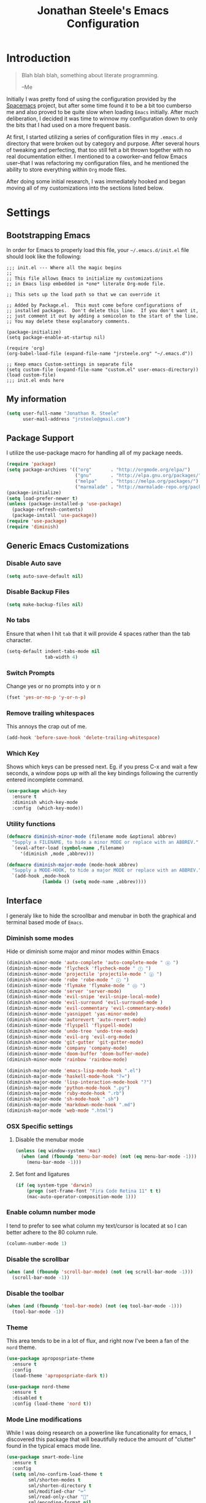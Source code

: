 #+Title: Jonathan Steele's Emacs Configuration
#+OPTIONS: toc:4 h:4
* Introduction
#+BEGIN_QUOTE
Blah blah blah, something about literate programming.

--Me
#+END_QUOTE
Initially I was pretty fond of using the configuration provided by the
[[http://spacemacs.org][Spacemacs]] project, but after some time found
it to be a bit too cumberso
me and
also proved to be quite slow when loading =Emacs= initially. After much
deliberation, I decided it was time to winnow my configuration down to only the
bits that I had used on a more frequent basis.

At first, I started utilizing a series of configuration files in my ~.emacs.d~
directory that were broken out by category and purpose. After several hours of
tweaking and perfecting, that too still felt a bit thrown together with no real
documentation either. I mentioned to a coworker--and fellow Emacs user--that I
was refactoring my configuration files, and he mentioned the ability to store
everything within ~Org~ mode files.

After doing some initial research, I was immediately hooked and began moving all
of my customizations into the sections listed below.
* Settings
** Bootstrapping Emacs
In order for Emacs to properly load this file, your =~/.emacs.d/init.el= file
should look like the following:
#+BEGIN_EXAMPLE
  ;;; init.el --- Where all the magic begins
  ;;
  ;; This file allows Emacs to initialize my customizations
  ;; in Emacs lisp embedded in *one* literate Org-mode file.

  ;; This sets up the load path so that we can override it

  ;; Added by Package.el.  This must come before configurations of
  ;; installed packages.  Don't delete this line.  If you don't want it,
  ;; just comment it out by adding a semicolon to the start of the line.
  ;; You may delete these explanatory comments.

  (package-initialize)
  (setq package-enable-at-startup nil)

  (require 'org)
  (org-babel-load-file (expand-file-name "jrsteele.org" "~/.emacs.d"))

  ;; Keep emacs Custom-settings in separate file
  (setq custom-file (expand-file-name "custom.el" user-emacs-directory))
  (load custom-file)
  ;;; init.el ends here
#+END_EXAMPLE
** My information
#+BEGIN_SRC emacs-lisp
  (setq user-full-name "Jonathan R. Steele"
        user-mail-address "jrsteele@gmail.com")
#+END_SRC
** Package Support
I utilize the use-package macro for handling all of my package needs.
#+BEGIN_SRC emacs-lisp
  (require 'package)
  (setq package-archives '(("org"       . "http://orgmode.org/elpa/")
                           ("gnu"       . "http://elpa.gnu.org/packages/")
                           ("melpa"     . "https://melpa.org/packages/")
                           ("marmalade" . "http://marmalade-repo.org/packages/")))
  (package-initialize)
  (setq load-prefer-newer t)
  (unless (package-installed-p 'use-package)
    (package-refresh-contents)
    (package-install 'use-package))
  (require 'use-package)
  (require 'diminish)
#+END_SRC
** Generic Emacs Customizations
*** Disable Auto save
#+BEGIN_SRC emacs-lisp
  (setq auto-save-default nil)
#+END_SRC
*** Disable Backup Files
#+BEGIN_SRC emacs-lisp
  (setq make-backup-files nil)
#+END_SRC
*** No tabs
Ensure that when I hit =tab= that it will provide 4 spaces rather than the
tab character.
#+BEGIN_SRC emacs-lisp
  (setq-default indent-tabs-mode nil
                tab-width 4)
#+END_SRC
*** Switch Prompts
Change yes or no prompts into y or n
#+BEGIN_SRC emacs-lisp
  (fset 'yes-or-no-p 'y-or-n-p)
#+END_SRC
*** Remove trailing whitespaces
This annoys the crap out of me.
#+BEGIN_SRC emacs-lisp
  (add-hook 'before-save-hook 'delete-trailing-whitespace)
#+END_SRC
*** Which Key
Shows which keys can be pressed next. Eg. if you press C-x and wait a
few seconds, a window pops up with all the key bindings following the
currently entered incomplete command.
#+BEGIN_SRC emacs-lisp
  (use-package which-key
    :ensure t
    :diminish which-key-mode
    :config  (which-key-mode))
#+END_SRC
*** Utility functions
#+BEGIN_SRC emacs-lisp
  (defmacro diminish-minor-mode (filename mode &optional abbrev)
    "Supply a FILENAME, to hide a minor MODE or replace with an ABBREV."
    `(eval-after-load (symbol-name ,filename)
       '(diminish ,mode ,abbrev)))

  (defmacro diminish-major-mode (mode-hook abbrev)
    "Supply a MODE-HOOK, to hide a major MODE or replace with an ABBREV."
    `(add-hook ,mode-hook
               (lambda () (setq mode-name ,abbrev))))
#+END_SRC
** Interface
I generaly like to hide the scroollbar and menubar in both the
graphical and terminal based mode of =Emacs=.
*** Diminish some modes
Hide or diminish some major and minor modes within Emacs
#+BEGIN_SRC emacs-lisp
  (diminish-minor-mode 'auto-complete 'auto-complete-mode " ⓐ ")
  (diminish-minor-mode 'flycheck 'flycheck-mode " ⓕ ")
  (diminish-minor-mode 'projectile 'projectile-mode " ⓟ ")
  (diminish-minor-mode 'robe 'robe-mode " ⓡ ")
  (diminish-minor-mode 'flymake 'flymake-mode " ⓜ ")
  (diminish-minor-mode 'server 'server-mode)
  (diminish-minor-mode 'evil-snipe 'evil-snipe-local-mode)
  (diminish-minor-mode 'evil-surround 'evil-surround-mode )
  (diminish-minor-mode 'evil-commentary 'evil-commentary-mode)
  (diminish-minor-mode 'yasnippet 'yas-minor-mode)
  (diminish-minor-mode 'autorevert 'auto-revert-mode)
  (diminish-minor-mode 'flyspell 'flyspell-mode)
  (diminish-minor-mode 'undo-tree 'undo-tree-mode)
  (diminish-minor-mode 'evil-org 'evil-org-mode)
  (diminish-minor-mode 'git-gutter 'git-gutter-mode)
  (diminish-minor-mode 'company 'company-mode)
  (diminish-minor-mode 'doom-buffer 'doom-buffer-mode)
  (diminish-minor-mode 'rainbow 'rainbow-mode)

  (diminish-major-mode 'emacs-lisp-mode-hook ".el")
  (diminish-major-mode 'haskell-mode-hook "?=")
  (diminish-major-mode 'lisp-interaction-mode-hook "?")
  (diminish-major-mode 'python-mode-hook ".py")
  (diminish-major-mode 'ruby-mode-hook ".rb")
  (diminish-major-mode 'sh-mode-hook ".sh")
  (diminish-major-mode 'markdown-mode-hook ".md")
  (diminish-major-mode 'web-mode ".html")
#+END_SRC
*** OSX Specific settings
**** Disable the menubar mode
#+BEGIN_SRC emacs-lisp
  (unless (eq window-system 'mac)
    (when (and (fboundp 'menu-bar-mode) (not (eq menu-bar-mode -1)))
      (menu-bar-mode -1)))
#+END_SRC
**** Set font and ligatures
#+BEGIN_SRC emacs-lisp
  (if (eq system-type 'darwin)
      (progn (set-frame-font "Fira Code Retina 11" t t)
      (mac-auto-operator-composition-mode 1)))
#+END_SRC
*** Enable column number mode
I tend to prefer to see what column my text/cursor is located at so I can
better adhere to the 80 column rule.
#+BEGIN_SRC emacs-lisp
  (column-number-mode 1)
#+END_SRC
*** Disable the scrollbar
#+BEGIN_SRC emacs-lisp
  (when (and (fboundp 'scroll-bar-mode) (not (eq scroll-bar-mode -1)))
    (scroll-bar-mode -1))
#+END_SRC
*** Disable the toolbar
#+BEGIN_SRC emacs-lisp
  (when (and (fboundp 'tool-bar-mode) (not (eq tool-bar-mode -1)))
    (tool-bar-mode -1))
#+END_SRC
*** Theme
This area tends to be in a lot of flux, and right now I've been a fan
of the =nord= theme.
#+BEGIN_SRC emacs-lisp
  (use-package apropospriate-theme
    :ensure t
    :config
    (load-theme 'apropospriate-dark t))

  (use-package nord-theme
    :ensure t
    :disabled t
    :config (load-theme 'nord t))
#+END_SRC

*** Mode Line modifications
While I was doing research on a powerline like funcationality
for emacs, I discovered this package that will beautifully
reduce the amount of "clutter" found in the typical emacs
mode line.
#+BEGIN_SRC emacs-lisp
  (use-package smart-mode-line
    :ensure t
    :config
    (setq sml/no-confirm-load-theme t
          sml/shorten-modes t
          sml/shorten-directory t
          sml/modified-char "⌨"
          sml/read-only-char ""
          sml/encoding-format nil
          sml/name-width 40
          sml/vc-mode-show-backend t
          sml/numbers-separator "¦"
          sml/theme 'respectful))


  ;; Change Git- to the branch icon
  (setcdr (assq 'vc-mode mode-line-format)
          '((:eval (replace-regexp-in-string "^ Git-" "  " vc-mode))))
#+END_SRC

Rich Minority Mode further diminishes mode lines by utilizing a white
or blacklist to show or hide any minor modes
#+BEGIN_SRC emacs-lisp
  (use-package rich-minority
    :ensure t
    :config
    (setq rm-whitelist '("flycheck"))
    (rich-minority-mode 1))
#+END_SRC

Doom mode line as inspired by others. This produces a really clean,
minimalist mode line when working within the graphical emacs client. I've
setup =smartmodeline= to mimic this appearance somewhat.
#+BEGIN_SRC emacs-lisp
    ;;
    ;; Dependencies
    ;;
   (use-package solaire-mode
     :ensure t)

    (use-package doom-themes
      :ensure t
      :config
          ;;; OPTIONAL
      ;; brighter source buffers
      (add-hook 'find-file-hook 'solaire-mode)
      ;; brighter minibuffer when active
      (add-hook 'minibuffer-setup-hook 'solaire-mode)
      (when window-system (global-hl-line-mode)))

    (use-package powerline
      :ensure t
      :init
      (require 'powerline))

    (use-package anaphora
      :ensure t
      :init
      (require 'anaphora))

    (use-package all-the-icons
      :ensure t
      :init
      (require 'all-the-icons))

    (use-package eldoc-eval
    :ensure t
    :config
    (setq eldoc-in-minibuffer-show-fn 'doom-eldoc-show-in-mode-line)
    (eldoc-in-minibuffer-mode +1))

    ;; all-the-icons doesn't work in the terminal, so we "disable" it.
    (unless window-system
    (defun all-the-icons-octicon (&rest _) "" "")
    (defun all-the-icons-faicon (&rest _) "" "")
    (defun all-the-icons-fileicon (&rest _) "" "")
    (defun all-the-icons-wicon (&rest _) "" "")
    (defun all-the-icons-alltheicon (&rest _) "" ""))

    ;;
    ;; Variables
    ;;

    (defvar doom-modeline-height 29
    "How tall the mode-line should be (only respected in GUI emacs).")

    (defvar doom-modeline-bar-width 3
    "How wide the mode-line bar should be (only respected in GUI emacs).")

    ;;
    ;; Custom faces
    ;;

    (defface doom-modeline-buffer-path '((t (:inherit mode-line :bold t)))
    "Face used for the dirname part of the buffer path.")

    (defface doom-modeline-buffer-project
    '((t (:inherit doom-modeline-buffer-path :bold nil)))
    "Face used for the filename part of the mode-line buffer path.")

    (defface doom-modeline-buffer-modified '((t (:bold nil)))
    "Face used for the 'unsaved' symbol in the mode-line.")

    (defface doom-modeline-major-mode '((t (:inherit mode-line :bold t)))
    "Face used for the major-mode segment in the mode-line.")

    (defface doom-modeline-highlight '((t (:inherit mode-line)))
    "Face for bright segments of the mode-line.")

    (defface doom-modeline-panel '((t (:inherit mode-line :foreground "wheat3" :background "#191935")))
    "Face for 'X out of Y' segments, such as `*anzu', `*evil-substitute' and
    `iedit'")

    ;;(defface doom-modeline-info '((t (:foreground "#B1CF99")))
    (defface doom-modeline-info '((t (:inherit success)))
    "Face for info-level messages in the modeline. Used by `*vc'.")

    (defface doom-modeline-warning `((t (:inherit warning)))
    "Face for warnings in the modeline. Used by `*flycheck'")

    (defface doom-modeline-urgent `((t (:inherit error)))
    "Face for errors in the modeline. Used by `*flycheck'")
    ;; Bar
    (defface doom-modeline-bar '((t (:inherit doom-modeline-panel )))
    "The face used for the left-most bar on the mode-line of an active window.")

    (defface doom-modeline-eldoc-bar '((t (:inherit shadow :foreground nil)))
    "The face used for the left-most bar on the mode-line when eldoc-eval is
    active.")

    (defface doom-modeline-inactive-bar '((t (:inherit mode-line-inactive)))
    "The face used for the left-most bar on the mode-line of an inactive window.")


    (defface doom-modeline-alternate '((t (:inherit mode-line))) ;;
    "Secondary color for the modeline.")

    (defface doom-modeline-count '((t (:inherit mode-line)))
    "Face for 'X out of Y' segments, such as `*anzu', `*evil-substitute' and
    `iedit'")

    ;; Git/VCS segment faces
    (defface mode-line-vcs-info '((t (:inherit warning)))
    "")
    (defface mode-line-vcs-warning '((t (:inherit warning)))
    "")

    ;;
    ;; Functions
    ;;

    ;; Where (py|rb)env version strings will be stored
    (defvar-local doom-ml--env-version nil)
    (defvar-local doom-ml--env-command nil)

    (add-hook 'focus-in-hook 'doom-ml|env-update)
    (add-hook 'find-file-hook 'doom-ml|env-update)

    (defvar doom-ediff-enabled nil)
    (add-hook 'ediff-startup-hook (setq doom-ediff-enabled t))
    (add-hook 'ediff-quit-hook    (setq doom-ediff-enabled nil))


    ;;;###autoload
    (defun doom/project-root (&optional strict-p)
        "Get the path to the root of your project."
        (let (projectile-require-project-root strict-p)
            (projectile-project-root)))

    ;;;###autoload
        (defun doom/project-has-files (files &optional root)
        "Return non-nil if FILES exist in the project root."
        (let ((root (or root (doom/project-root)))
                (files (if (listp files) files (list files)))
                (found-p (if files t)))
            (while (and found-p files)
            (let ((file (expand-file-name (pop files) root)))
                (setq found-p (if (string-suffix-p "/" file)
                                (file-directory-p file)
                                (file-exists-p file)))))
            found-p))

    ;;;###autoload
    (defun doom/project-p (&optional strict-p)
        "Whether or not this buffer is currently in a project or not."
        (let ((projectile-require-project-root strict-p))
        (projectile-project-p)))

    ;;;###autoload
    (defalias 'doom/project-name 'projectile-project-name)

    (defun doom-ml-flycheck-count (state)
        "Return flycheck information for the given error type STATE."
        (when (flycheck-has-current-errors-p state)
        (if (eq 'running flycheck-last-status-change)
            "?"
            (cdr-safe (assq state (flycheck-count-errors flycheck-current-errors))))))

    (defun doom-ml|env-update ()
        "Update (py|rb)env version string in `doom-ml--env-version', generated with
    `doom-ml--env-command'."
        (when doom-ml--env-command
        (let* ((default-directory (doom/project-root))
                (s (shell-command-to-string doom-ml--env-command)))
            (setq doom-ml--env-version (if (string-match "[ \t\n\r]+\\'" s)
                                            (replace-match "" t t s)
                                        s)))))

    (defmacro def-version-cmd! (mode command)
        "Define a COMMAND for MODE that will set `doom-ml--env-command' when that mode
    is activated, which should return the version number of the current environment.
    It is used by `doom-ml|env-update' to display a version number in the modeline.
    For instance:
        (def-version-cmd! ruby-mode \"ruby --version | cut -d' ' -f2\")
    This will display the ruby version in the modeline in ruby-mode buffers. It is
    cached the first time."
        `(add-hook ',mode (lambda () (setq doom-ml--env-command ,command))))

    (defun doom-make-xpm (color height width)
        "Create an XPM bitmap."
        (when window-system
        (propertize
            " " 'display
            (let ((data nil)
                (i 0))
            (setq data (make-list height (make-list width 1)))
            (pl/make-xpm "percent" color color (reverse data))))))

    ;; (defun doom-buffer-path ()
    ;;     "Displays the buffer's full path relative to the project root (includes the
    ;; project root). Excludes the file basename. See `doom-buffer-name' for that."
    ;;     (if buffer-file-name
    ;;     (let* ((default-directory (f-dirname buffer-file-name))
    ;;             (buffer-path (f-relative buffer-file-name (doom/project-root)))
    ;;             (max-length (truncate (* (window-body-width) 0.4))))
    ;;         (when (and buffer-path (not (equal buffer-path ".")))
    ;;         (if (> (length buffer-path) max-length)
    ;;             (let ((path (reverse (split-string buffer-path "/" t)))
    ;;                     (output ""))
    ;;                 (when (and path (equal "" (car path)))
    ;;                 (setq path (cdr path)))
    ;;                 (while (and path (<= (length output) (- max-length 4)))
    ;;                 (setq output (concat (car path) "/" output))
    ;;                 (setq path (cdr path)))
    ;;                 (when path
    ;;                 (setq output (concat "../" output)))
    ;;                 (when (string-suffix-p "/" output)
    ;;                 (setq output (substring output 0 -1)))
    ;;                 output)
    ;;             buffer-path)))
    ;;     "%b"))

    (defun doom-buffer-path () (buffer-name))

    (defsubst active () (eq (selected-window) powerline-selected-window))

    ;; Memoize for optimization
    (pl/memoize 'doom-make-xpm)
    (pl/memoize 'face-background)
    (pl/memoize 'all-the-icons-octicon)

    ;; So the mode-line can keep track of "the current window"
    (defvar doom-ml-selected-window nil)
    (defun doom|set-selected-window (&rest _)
    (let ((window (frame-selected-window)))
        (when (and (windowp window)
        (not (minibuffer-window-active-p window)))
                (setq doom-ml-selected-window window))))
    (add-hook 'window-configuration-change-hook #'doom|set-selected-window)
    (add-hook 'focus-in-hook #'doom|set-selected-window)
    (advice-add 'select-window :after 'doom|set-selected-window)
    (advice-add 'select-frame  :after 'doom|set-selected-window)

    ;;
    ;; Mode-line segments
    ;;

    (defun *buffer-project ()
    "Displays `default-directory', for special buffers like the scratch buffer."
    (let ((face (if (active) 'doom-modeline-buffer-project)))
        (concat (all-the-icons-octicon
                "file-directory"
                :face face
                :v-adjust -0.05
                :height 1.25)
                (propertize (concat " " (abbreviate-file-name (doom/project-root)))
                            'face face))))

    (defun *buffer-info ()
    "Combined information about the current buffer, including the current working
    directory, the file name, and its state (modified, read-only or non-existent)."
    (let ((all-the-icons-scale-factor 1.2)
        (modified-p (buffer-modified-p))
        faces)
    (if (active)   (push 'doom-modeline-buffer-path faces))
    (if modified-p (push 'doom-modeline-buffer-modified faces))
    (concat (if buffer-read-only
                (concat (all-the-icons-octicon
                            "lock"
                            :face 'doom-modeline-warning
                            :v-adjust -0.05)
                        " ")
                (when modified-p
                (concat
                    (all-the-icons-faicon "floppy-o"
                                        :face 'doom-modeline-warning
                                        :v-adjust -0.1)
                    " ")))
            (when (and buffer-file-name (not (file-exists-p buffer-file-name)))
                (concat (all-the-icons-octicon
                        "circle-slash"
                        :face 'doom-modeline-urgent
                        :v-adjust -0.05)
                        " "))
            (propertize (doom-buffer-path)
                        'face (if faces `(:inherit ,faces))))))

    (defun *buffer-encoding ()
      "The encoding and eol style of the buffer."
      (concat (let ((eol-type (coding-system-eol-type buffer-file-coding-system)))
                (cond ((eq eol-type 0) "LF  ")
                      ((eq eol-type 1) "CRLF  ")
                      ((eq eol-type 2) "CR  ")))
           (let* ((sys (coding-system-plist buffer-file-coding-system))
                   (sys-name (plist-get sys :name))
                   (sys-cat (plist-get sys :category)))
              (cond ((memq sys-cat '(coding-category-undecided coding-category-utf-8))
                     "UTF-8")
                    (t (upcase (symbol-name sys-name)))))
              "  "))

    (defun *buffer-encoding-abbrev ()
    "The line ending convention used in the buffer (if it isn't unix) and its
    character encoding (if it isn't UTF-8)."
    (let ((sys (symbol-name buffer-file-coding-system)))
        (concat (cond ((string-suffix-p "-mac" sys)
    "MAC ")
                    ((string-suffix-p "-dos" sys)
    "DOS ")
                    (t ""))
                (if (string-match-p "u\\(tf-8\\|ndecided\\)" sys)
    ""
                (concat (s-chop-suffixes '("-unix" "-dos" "-mac") sys) " ")))))

    (defun *major-mode ()
      "The major mode, including process, environment and text-scale info."
      (propertize
       (concat (format-mode-line mode-name)
               (if (stringp mode-line-process) mode-line-process)
               (if doom-ml--env-version (concat " " doom-ml--env-version))
               (and (featurep 'face-remap)
                    (/= text-scale-mode-amount 0)
                    (format " (%+d)" text-scale-mode-amount)))
       'face (if (active) 'doom-modeline-major-mode)))

    (defun *vc ()
      "Displays the current branch, colored based on its state."
      (when vc-mode (and vc-mode buffer-file-name)
        (let ((backend (vc-backend buffer-file-name))
              (state   (vc-state buffer-file-name))
              (face    'mode-line-active)
              (active  (active))
              (all-the-icons-scale-factor 1.0)
              (all-the-icons-default-adjust -0.1))
          (concat (propertize " " 'face 'variable-pitch)
                  (cond ((memq state '(edited added))
                         (if active (setq face 'doom-modeline-info))
                         (all-the-icons-octicon
                          "git-branch"
                          :face face
                          :height 1.2
                          :v-adjust -0.05))
                        ((eq state 'needs-merge)
                         (if active (setq face 'doom-modeline-info))
                         (all-the-icons-octicon "git-merge" :face face))
                        ((eq state 'needs-update)
                         (if active (setq face 'doom-modeline-warning))
                         (all-the-icons-octicon "arrow-down" :face face))
                        ((memq state '(removed conflict unregistered))
                         (if active (setq face 'doom-modeline-urgent))
                         (all-the-icons-octicon "alert" :face face))
                        (t
                         (if active (setq face 'mode-line))
                         (all-the-icons-octicon
                          "git-branch"
                          :face face
                          :height 1.2
                          :v-adjust -0.05)))
                  " "
                  (propertize (substring vc-mode (+ (if (eq backend 'Hg) 2 3) 2))
                              'face (if active face))
                  "  "
                  (propertize " " 'face 'variable-pitch)))))

    (defvar-local doom--flycheck-err-cache nil "")
    (defvar-local doom--flycheck-cache nil "")

    (defun *flycheck ()
      "Persistent and cached flycheck indicators in the mode-line."
      (when (and (featurep 'flycheck) flycheck-mode)
        (if (or flycheck-current-errors
                (eq 'running flycheck-last-status-change))
            (or (and (or (eq doom--flycheck-err-cache doom--flycheck-cache)
                         (memq flycheck-last-status-change '(running not-checked)))
                     (if (eq flycheck-last-status-change 'running)
                         (concat " "
                                 (all-the-icons-octicon
                                  "ellipsis"
                                  :face 'font-lock-doc-face
                                  :height 1.1
                                  :v-adjust 0)
                                 " ")
                       doom--flycheck-cache))
                (and (setq doom--flycheck-err-cache flycheck-current-errors)
                     (setq doom--flycheck-cache
                           (let ((fw (doom-ml-flycheck-count 'warning))
                                 (fe (doom-ml-flycheck-count 'error)))
                             (concat (if (or fe fw) "  ")
                                     (if fe (concat
                                             (all-the-icons-octicon "circle-slash" :face 'doom-modeline-urgent :height 1.0 :v-adjust 0)
                                             (propertize " " 'face 'variable-pitch)
                                             (propertize (format "%d" fe) 'face 'doom-modeline-urgent)
                                             " "
                                             ))
                                     (if fw (concat
                                             (all-the-icons-octicon "alert" :face 'doom-modeline-warning :height 0.9 :v-adjust 0)
                                             (propertize " " 'face 'variable-pitch)
                                             (propertize (format "%d" fw) 'face 'doom-modeline-warning)
                                             " "
                                             ))
                                     (if (or fe fw)
                                         "  "
                                       (when (active)
                                         (all-the-icons-octicon "check" :height 1.2 :v-adjust -0.06))))))))
          (concat
           "  "
           (all-the-icons-octicon "check"
                                  :face (if (active) 'doom-modeline-info)
                                  :height 1.2
                                  :v-adjust -0.06)
           " "))))

    (defun *selection-info ()
      "Information about the current selection, such as how many characters and
    lines are selected, or the NxM dimensions of a block selection."
      (when (and (active) (evil-visual-state-p))
        (concat
         " "
         (propertize
          (let ((reg-beg (region-beginning))
                (reg-end (region-end))
                (evil (eq 'visual evil-state)))
            (let ((lines (count-lines reg-beg (min (1+ reg-end) (point-max))))
                  (chars (- (1+ reg-end) reg-beg))
                  (cols (1+ (abs (- (evil-column reg-end)
                                    (evil-column reg-beg))))))
              (cond
               ;; rectangle selection
               ((or (bound-and-true-p rectangle-mark-mode)
                    (and evil (eq 'block evil-visual-selection)))
                (format " %dx%dB " lines (if evil cols (1- cols))))
               ;; line selection
               ((or (> lines 1) (eq 'line evil-visual-selection))
                (if (and (eq evil-state 'visual) (eq evil-this-type 'line))
                    (format " %dL " lines)
                  (format " %dC %dL " chars lines)))
               (t (format " %dC " (if evil chars (1- chars)))))))
          'face 'doom-modeline-highlight))))

    (defun *macro-recording ()
      "Display current macro being recorded."
      (when (and (active) defining-kbd-macro)
        (let ((sep (propertize " " 'face 'doom-modeline-panel)))
          (concat sep
                  (propertize (char-to-string evil-this-macro)
                              'face 'doom-modeline-panel)
                  sep
                  (all-the-icons-octicon "triangle-right"
                                         :face 'doom-modeline-panel
                                         :v-adjust -0.05)
                  sep))))

    (use-package evil-anzu :ensure t)

    (defun *anzu ()
      "Show the match index and total number thereof. Requires `evil-anzu'."
      (when (and (featurep 'evil-anzu) (evil-ex-hl-active-p 'evil-ex-search))
        (propertize
         (format " %s/%d%s "
                 anzu--current-position anzu--total-matched
                 (if anzu--overflow-p "+" ""))
         'face (if (active) 'doom-modeline-panel))))

    (defun *buffer-position ()
    "A more vim-like buffer position."
    (let ((start (window-start))
            (end (window-end))
            (pend (point-max)))
        (propertize
        (concat
    " %l:%c :"
        (if (and (= start 1)
                    (= end pend))
    "All"
            (cond ((= start 1) "Top")
                ((= end pend) "Bot")
                (t (format "%d%%%%" (/ end 0.01 pend))))))
    'face (if active 'doom-modeline-alternate 'mode-line-inactive))))

    (defun *evil-substitute ()
      "Show number of :s matches in real time."
      (when (and (evil-ex-p) (evil-ex-hl-active-p 'evil-ex-substitute))
        (propertize
         (let ((range (if evil-ex-range
                          (cons (car evil-ex-range) (cadr evil-ex-range))
                        (cons (line-beginning-position) (line-end-position))))
               (pattern (car-safe (evil-delimited-arguments evil-ex-argument 2))))
           (if pattern
               (format " %s matches "
                       (count-matches pattern (car range) (cdr range))
                       evil-ex-argument)
             " ... "))
         'face (if (active) 'doom-modeline-panel))))

    (defun *iedit ()
      "Show the number of iedit regions matches + what match you're on."
      (when (and (boundp 'iedit-mode) iedit-mode)
        (propertize
         (let ((this-oc (let (message-log-max) (iedit-find-current-occurrence-overlay)))
               (length (or (ignore-errors (length iedit-occurrences-overlays)) 0)))
           (format
            " %s/%s "
            (save-excursion
              (unless this-oc
                (iedit-prev-occurrence)
                (setq this-oc (iedit-find-current-occurrence-overlay)))
              (if this-oc
                  ;; NOTE: Not terribly reliable
                  (- length (-elem-index this-oc iedit-occurrences-overlays))
                "-"))
            length))
         'face (if (active) 'doom-modeline-panel))))

    (defun *media-info ()
      (cond ((eq major-mode 'image-mode)
             (let ((size (image-size (image-get-display-property) :pixels)))
               (format "  %dx%d  " (car size) (cdr size))))))

    ;;;;;;;;;;;;;;;;;;;;;;;;;;;;;;;;;;;;;;;;

    (defun doom-modeline (&optional id)
      `(:eval
        (let* ((meta (concat (*macro-recording)
                             (*evil-substitute)
                             (*iedit)))
               (lhs (list (doom-make-xpm (face-background (if (active)
                                                              'doom-modeline-bar
                                                            'doom-modeline-inactive-bar))
                                         doom-modeline-height
                                         doom-modeline-bar-width)
                          ,(unless (eq id 'scratch)
                             '(if (and (= (length meta) 0)
                                       (not doom-ediff-enabled))
                                  " %I "
                                meta))
                          " "
     ,(cond ((eq id 'scratch)
                                  '(*buffer-project))
                                 ((eq id 'media)
                                  '(*media-info))
                                 (t
                                  '(list (*buffer-info)
                                         "  %l:%c %p  "
                                         (*selection-info)
                                         )))))
               (rhs ,(if id
                         '(list (*major-mode))
                       '(list (*buffer-encoding)
                              (*vc)
                              (*major-mode)
                              (*flycheck)
                              )))
               (mid (propertize
                     " " 'display `((space :align-to (- (+ right right-fringe right-margin)
                                                        ,(+ 1 (string-width (format-mode-line rhs)))))))))
          (list lhs mid rhs))))

  (if (display-graphic-p)
      (setq-default mode-line-format (doom-modeline)) (sml/setup))


    ;;
    ;; Eldoc-in-mode-line support (for `eval-expression')
    ;;

    (defvar doom-eldoc-modeline-bar
        (pl/percent-xpm doom-modeline-height 100 0 100 0 3
                        (face-background 'doom-modeline-eldoc-bar)
                        nil))

    (defun doom-eldoc-mode-line ()
        `(:eval
        (let ((active (eq (selected-window) doom-ml-selected-window)))
            (list (list (propertize " " 'display doom-eldoc-modeline-bar)
                        (and (bound-and-true-p str) str))
                (propertize " " 'display `((space :align-to (1- (+ right right-fringe right-margin)))))))))

    (defun doom-eldoc-show-in-mode-line (input)
        "Display string STR in the mode-line next to minibuffer."
        (with-current-buffer (eldoc-current-buffer)
        (let* ((max              (window-width (selected-window)))
                (str              (and (stringp input) (concat " " input)))
                (len              (length str))
                (tmp-str          str)
                (mode-line-format (or (and str (doom-eldoc-mode-line))
                                        mode-line-format))
                roll mode-line-in-non-selected-windows)
            (catch 'break
            (if (and (> len max) eldoc-mode-line-rolling-flag)
                (progn
                    (while (setq roll (sit-for 0.3))
                    (setq tmp-str (substring tmp-str 2)
                            mode-line-format (concat tmp-str " [<]" str))
                    (force-mode-line-update)
                    (when (< (length tmp-str) 2) (setq tmp-str str)))
                    (unless roll
                    (when eldoc-mode-line-stop-rolling-on-input
                        (setq eldoc-mode-line-rolling-flag nil))
                    (throw 'break nil)))
                (force-mode-line-update)
                (sit-for eldoc-show-in-mode-line-delay))))
        (force-mode-line-update)))
#+END_SRC

*** Golden Ratio Windows
Automatically resize windows using the golden ratio when activating a
pane.
#+BEGIN_SRC emacs-lisp
  (use-package golden-ratio
    :ensure t
    :diminish golden-ratio-mode
    :disabled t
    :init
    (golden-ratio-mode 1)
    :config
    (setq golden-ratio-extra-commands
          (append golden-ratio-extra-commands
                  '(winum-select-window-0
                    winum-select-window-1
                    winum-select-window-2
                    winum-select-window-3
                    winum-select-window-4
                    winum-select-window-5
                    winum-select-window-6
                    winum-select-window-7
                    winum-select-window-8
                    winum-select-window-9))))
#+END_SRC
*** Auto Dim other buffers
Dim non-active buffers to improve focus.
#+BEGIN_SRC emacs-lisp
  (use-package auto-dim-other-buffers
    :ensure t
    :diminish Dim
    :disabled t
    :init
    (progn
      (add-hook 'after-init-hook (lambda ()
                                   (when (fboundp 'auto-dim-other-buffers-mode)
                                     (auto-dim-other-buffers-mode t))))))
#+END_SRC

*** Update the titlebar
Emacs@hostname is not very useful information for the title bar, so I
have it display the current buffer file path instead.
#+BEGIN_SRC emacs-lisp
  (setq frame-title-format
        '("" invocation-name ": "(:eval (if (buffer-file-name)
                                        (abbreviate-file-name (buffer-file-name))
                                      "%b"))))
#+END_SRC
** Navigation
*** Window Numbering
I like to use the window-numbering package to easily bounce between windows
by using =M-<number>=
#+BEGIN_SRC emacs-lisp
  (use-package winum
    :ensure t
    :init
    (setq winum-keymap
          (let ((map (make-sparse-keymap)))
            (bind-key (kbd "M-0") #'winum-select-window-0-or-10 map)
            (bind-key (kbd "M-1") #'winum-select-window-1 map)
            (bind-key (kbd "M-2") #'winum-select-window-2 map)
            (bind-key (kbd "M-3") #'winum-select-window-3 map)
            (bind-key (kbd "M-4") #'winum-select-window-4 map)
            (bind-key (kbd "M-5") #'winum-select-window-5 map)
            (bind-key (kbd "M-6") #'winum-select-window-6 map)
            (bind-key (kbd "M-7") #'winum-select-window-7 map)
            (bind-key (kbd "M-8") #'winum-select-window-8 map)
            (bind-key (kbd "M-9") #'winum-select-window-9 map)
            map)
          winum-auto-setup-mode-line nil)
    :config
    (winum-mode))
#+END_SRC
*** Better searching
I'm using swiper and ivy to serch buffers
#+BEGIN_SRC emacs-lisp
  (use-package swiper
    :ensure t
    :diminish ivy-mode
    :init
    (setq ivy-display-style 'fancy
          ivy-height 4
          ivy-use-virtual-buffers t)
    (ivy-mode 1)
    :bind (("C-s" . swiper)
           ("C-r" . swiper)
           ("C-c C-r" . ivy-resume)))
#+END_SRC
*** Project Browsing
#+BEGIN_SRC emacs-lisp
  (use-package projectile
    :ensure t
    :config
    (projectile-global-mode)
    (setq projectile-mode-line
          '(:eval (format " [%s]" (projectile-project-name))))
    (setq projectile-remember-window-configs t)
    (setq projectile-completion-system 'ivy)
    (setq projectile-switch-project-action 'projectile-dired))
#+END_SRC
*** Better M-x
Use counsel to provide better M-x functionality
#+BEGIN_SRC emacs-lisp
  (use-package counsel
    :ensure t
    :init
    (global-unset-key (kbd "C-z"))
    :bind
    ("M-x" . counsel-M-x)
    ("C-z f" . counsel-describe-function)
    ("C-z v" . counsel-describe-variable)
    ("C-c k" . counsel-ag))
#+END_SRC
*** NeoTree
This package mimics =Vim='s =NERDTree= plugin that provides a file
browser.
#+BEGIN_SRC emacs-lisp
  (use-package neotree
    :ensure t
    :config
    (setq neo-theme (if (display-graphic-p) 'icons 'arrow)))
#+END_SRC
** Text settings
*** Spellchecking
I'd like to think of myself as a person who spells things relatively well, but
this will provide me with some extra insurance
#+BEGIN_SRC emacs-lisp
  (use-package flyspell
    :diminish flyspell
    :ensure t
    :bind (("C-`" . ispell-word)
           ("C-~" . ispell-buffer))
    :init
    (dolist (hook '(text-mode-hook org-mode-hook))
      (add-hook hook (lambda () (flyspell-mode 1)))))
#+END_SRC
*** 80 Column Word-wrapping
#+BEGIN_SRC emacs-lisp
  (setq fill-column 80)
  (dolist (hook '(text-mode-hook org-mode-hook))
    (add-hook hook (lambda () (auto-fill-mode 1))))
#+END_SRC
*** Org mode
**** Org babel source blocks
Enable syntax highlighting within the source blocks and keep the editing pop-up
 window within the same window. Also, strip leading and trailing empty lines if
any.
#+BEGIN_SRC emacs-lisp
  (setq org-src-fontify-natively                       t
        org-src-window-setup                           'current-window
        org-src-strip-leading-and-trailing-blank-lines t
        org-src-tab-acts-natively                      t)
#+END_SRC
**** Org cleanup
I like to utilize the appropriate indentation and hide the leading
stars when browsing around in Org mode. I also like using a special
character to denote note expansion.
#+BEGIN_SRC emacs-lisp
  (setq org-startup-indented t
        org-odd-level-only nil
        org-ellipsis " ▼" )
#+END_SRC
*** LaTeX Mode
Enable the ever so powerful AUCTeX package for some added features
when in latex mode
#+BEGIN_SRC emacs-lisp
  (use-package auctex
    :ensure t
    :mode ("\\.tex\\'" . latex-mode)
    :commands (latex-mode LaTeX-mode plain-tex-mode)
    :init
    (progn
      (add-hook 'LaTeX-mode-hook #'LaTeX-preview-setup)
      (add-hook 'LaTeX-mode-hook #'flyspell-mode)
      (setq TeX-auto-save t
        TeX-parse-self t
        TeX-save-query nil
        TeX-PDF-mode t
        latex-run-command "pdflatex")
      (setq-default TeX-master nil)))
#+END_SRC
Also enable preview mode for in-line previews
#+BEGIN_SRC emacs-lisp
  (use-package preview
    :commands LaTeX-preview-setup
    :init
    (progn
      (setq-default preview-scale 1.4
                    preview-scale-function '(lambda ()
                                              (* (/ 10.0 (preview-document-pt))
                                                 preview-scale)))))
#+END_SRC
** Development Related Settings
*** Git Integration
**** Integrate magit
I typicaly utilize the default bindings with magit.
#+BEGIN_SRC emacs-lisp
  (use-package magit
    :ensure t
    :bind
    (("C-c m s" . magit-status)
     ("C-c m b" . magit-blame))
    :config
    (setq magit-completing-read-function 'ivy-completing-read))
#+END_SRC
**** Git Gutter
Display new additions, modifications, or deletions within the gutter.
I prefer to see these changes on the right hand side of the screen.
#+BEGIN_SRC emacs-lisp
  (use-package git-gutter-fringe
    :ensure t
    :diminish git-gutter-mode
    :config
    (use-package git-gutter
      :ensure t)
    (setq git-gutter-fr:side 'right-fringe)
    (global-git-gutter-mode +1))
#+END_SRC
*** Auto completion
Utilize Company mode for autocompletion
#+BEGIN_SRC emacs-lisp
  (use-package company
    :ensure t
    :diminish company-mode
    :init
    (add-hook 'after-init-hook 'global-company-mode)
    :bind
    ("M-/" . company-complete-common)
    :config
    (setq company-dabbrev-downcase nil))
#+END_SRC
*** Syntax / Error Checking
Install and use flyckeck for determining code issues
#+BEGIN_SRC emacs-lisp
  (use-package flycheck
    :ensure t
    :diminish flycheck
    :config
    (setq flycheck-check-syntax-automatically '(mode-enabled save idle-change))
    (add-hook 'sh-mode-hook 'flycheck-mode))
#+END_SRC
*** Smartparens
This package makes dealing with parentheses, braces, and
brackest much easisr. For now I use the default settings
and enable it globally
#+BEGIN_SRC emacs-lisp
  (use-package smartparens
    :ensure t
    :config
    (smartparens-global-mode 1))

#+END_SRC
*** Rainbow Parentheses
This helpful little package will highlight matching parentheses so it makes
determining if the parentheses do infact match.
#+BEGIN_SRC emacs-lisp
  (use-package rainbow-delimiters
    :ensure t
    :init
    (dolist (hook '(python-mode-hook emacs-lisp-mode-hook))
      (add-hook hook #'rainbow-delimiters-mode)))
#+END_SRC
*** Python Development
**** Anaconda Mode
Add additional code navigation support for python-mode via anaconda-mode.
This provides better eldoc, jump to definitions.
#+BEGIN_SRC emacs-lisp
    (use-package anaconda-mode
      :ensure t
      :diminish anaconda-mode
      :config
      (add-hook 'python-mode-hook 'anaconda-mode)
      (add-hook 'python-mode-hook 'anaconda-eldoc-mode))
#+END_SRC
***** Anaconda Company Mode
Use Anaconda's company mode backend for code completion.
#+BEGIN_SRC emacs-lisp
  (use-package company-anaconda
    :ensure t
    :config
    (eval-after-load "company"
      '(add-to-list 'company-backends 'company-anaconda))
    (add-hook 'python-mode-hook 'anaconda-mode))
#+END_SRC
**** Python Mode
I prefer to utilize the default python mode package that comes with emacs, but
I like using ipython rather than the standard python interpreter
#+BEGIN_SRC emacs-lisp
  (use-package python
    :ensure t
    :diminish python-mode
    :config
    (defun my/python-mode-hook ()
      (setq flycheck-flake8-maximum-complexity 10))
     (setq python-shell-interpreter "ipython"
            python-shell-interpreter-args "--simple-prompt -i")
      (add-hook 'python-mode-hook 'flycheck-mode)
      (add-hook 'python-mode-hook 'my/python-mode-hook)
    :mode ("\\.py\\'" . python-mode)
    :interpreter ("ipython" . python-mode))
#+END_SRC

**** Custom pytest method
For any new project, I've been using =py.test= to load and execute
tests. This will create a =comint= buffer which will execute =py.test=
and if need be, step through code in the buffer.
#+BEGIN_SRC emacs-lisp
  (defun pytest ()
    "Run pytest"
    (interactive)
    (let ((python-shell-interpreter-args (concat (executable-find "pytest")
                                                 " -- -s")))
      (python-shell-make-comint (python-shell-parse-command) "pytest" f)))

  (defun pytest-current-buffer ()
    "Run tests from the current buffer"
    (interactive)
    (let ((python-shell-interpreter-args
           (concat (executable-find "pytest")
                   " -- -s --cov="
                   (replace-regexp-in-string "tests/" "" default-directory)
                   " --cov-report=term-missing "
                   (buffer-file-name))))
      (python-shell-make-comint (python-shell-parse-command) "pytest" f)))

  (bind-key (kbd "C-x t b") 'pytest-current-buffer)
  (bind-key (kbd "C-x t t") 'pytest)
#+END_SRC

**** Virtual Environment Support
#+BEGIN_SRC emacs-lisp
  (use-package pyvenv
    :ensure t
    :diminish pyvenv
    :bind
    ("M-RET v" . pyvenv-workon))
#+END_SRC
**** Django Support
I utilize =pony-mode= to allow me to run Django's management
commands from Emacs. It also supports virtual environments and
the following can be added to a ~.dir-locals.el~ file:
#+NAME: Local Pony Configuration Example
#+BEGIN_EXAMPLE emacs-lisp
  ((nil .
        ((pony-settings (make-pony-project
                         :python (concat (getenv "VIRTUAL_ENV") "/bin/python")
                         :pythonpath "~/project/src"
                         :settings "web.local_settings")))))
#+END_EXAMPLE
#+BEGIN_SRC emacs-lisp
  (use-package pony-mode
    :ensure t
    :diminish pony-minor-mode)
#+END_SRC
*** Web Mode
This major mode offers better support for HTML, JavaScript, and Django
templates.
#+BEGIN_SRC emacs-lisp
  (use-package web-mode
    :ensure t
    :diminish web-mode
    :mode (("\\.html?\\'" . web-mode))
    :config
    (setq web-mode-engines-alist
          '(("django" . "\\.html\\'")))
    :init
    (setq web-mode-markup-indent-offset 4
          web-mode-code-indent-offset 4
          web-mode-style-padding 4
          web-mode-script-padding 4
          web-mode-block-padding 4))
#+END_SRC
*** Scala Development
=ENSIME= seems to the goto package for Scala development.
#+BEGIN_SRC emacs-lisp
  (use-package ensime
    :ensure t
    :config
    (setq ensime-startup-snapshot-notification nil))
#+END_SRC
*** C development
Irony mode is a minor mode for C/C++/ObjC development. It adds some
better autocompletion.
#+BEGIN_SRC emacs-lisp
  (use-package irony
    :ensure t
    :diminish irony-mode
    :config
    (add-hook 'c-mode-hook 'irony-mode))
#+END_SRC
Setup auto-completion for C libraries. This includes =company-c-headers=
and =company-irony=
#+BEGIN_SRC emacs-lisp
  (use-package company-irony
    :ensure t
    :config
    (add-hook 'irony-mode-hook 'company-irony-setup-begin-commands)
    (eval-after-load 'company
      '(add-to-list 'company-backends 'company-irony)))

  (use-package company-c-headers
    :ensure t
    :config
    (add-to-list
     'company-c-headers-path-user
     "/Applications/Postgres.app/Contents/Versions/9.6/include/postgresql/server")
    (eval-after-load "company"
      '(add-to-list 'company-backends 'company-c-headers))
    (add-hook 'c-mode-hook 'company-mode))
#+END_SRC
*** Dockerfile support
Add syntax and image building support straight from Emacs.
#+BEGIN_SRC emacs-lisp
  (use-package dockerfile-mode
    :ensure t
    :diminish dockerfile-mode
    :config
    (add-to-list 'auto-mode-alist '("Dockerfile\\'" . dockerfile-mode)))
#+END_SRC
*** Markdown support
A lot of our repositories' documentation will be written in =Markdown=
format, so this package helps me write, and preview =Markdown=
documents.
#+BEGIN_SRC emacs-lisp
  (use-package markdown-mode
    :ensure t
    :commands (markdown-mode gfm-mode)
    :mode (("README\\.md\\'" . gfm-mode)
           ("\\.md\\'" . markdown-mode)
           ("\\.markdown\\'" . markdown-mode))
    :init (setq markdown-command "multimarkdown"))
#+END_SRC
*** Remote Host access through ansi-term
This will enable me to remotely access other hosts directly through
Emacs rather than launching either =ansi-term= or =eshell= mode.
#+BEGIN_SRC emacs-lisp
  (defun remote-term (new-buffer-name cmd &rest switches)
    (setq term-ansi-buffer-name (concat "*" new-buffer-name "*"))
    (setq term-ansi-buffer-name (generate-new-buffer-name term-ansi-buffer-name))
    (setq term-ansi-buffer-name (apply 'make-term term-ansi-buffer-name cmd nil switches))
    (set-buffer term-ansi-buffer-name)
    (term-mode)
    (term-char-mode)
    (term-set-escape-char ?\C-x)
    (switch-to-buffer term-ansi-buffer-name))
#+END_SRC
*** Multi-Term Mode
Handle multiple terminals within Emacs. Hopefully this will allow me
to not have to leave Emacs for doing other development related tasks.
#+BEGIN_SRC emacs-lisp
  (use-package multi-term
    :ensure t
    :bind (
           ("C-c n" . multi-term-next)
           ("C-c t" . multi-term)))
#+END_SRC
** Greenphire related settings
*** Shorten project directory names
Make the directory names shorter, if at all possible, when working within a
virtual environment.
#+BEGIN_SRC emacs-lisp
  (defun clincard/shorten-dirs ()
    (add-to-list 'sml/replacer-regexp-list
                 '("^/Volumes/work/clincard/src/greenphire/web/" ":web:") t))
  (if (getenv "S") (clincard/shorten-dirs))
  (setq pyvenv-post-activate-hooks '(clincard/shorten-dirs
                                     sml/toggle-shorten-directory))
#+END_SRC
*** Clincard Testing
The functions listed below will automatically create a new ~comint~ buffer and
run Clincard's test scripts from within that. Hopefully, once the test suite is
straightened out, I can utilize the test runner that comes with =Pony= rather
than using these custom methods.
**** Django Unit Tests
Run the standard Django unit tests
#+BEGIN_SRC emacs-lisp
  (defun clincard/django-tests
      (test-name)
    (interactive "sEnter Test Name: ")
    (ansi-color-for-comint-mode-on)
    (setenv "EXTRA" "-v2 --failfast")
    (make-comint "Python[Django Tests]"
                 (concat (getenv "S") "/django_tests.sh")
                 nil
                 test-name))
#+END_SRC
**** CC-Mock Tests
Run the ever so lovely CC Mock integration tests with selenium.
#+BEGIN_SRC emacs-lisp
  (defun clincard/ccmock-tests
      (test-name)
    (interactive "sEnter Test Name: ")
    (ansi-color-for-comint-mode-on)
    (setenv "EXTRA" "-v2 --failfast")
    (make-comint "Python[Django Tests]"
                 (concat (getenv "S")
                         "/cc_mock_tests.sh")
                 nil
                 test-name))
#+END_SRC
**** Browser / Legacy Integration Tests
Run our legacy browser tests that utilize fixture data.
#+BEGIN_SRC emacs-lisp
  (defun clincard/browser-tests
      (test-name)
    (interactive "sEnter Test Name: ")
    (ansi-color-for-comint-mode-on)
    (setenv "EXTRA" "-v2 --failfast")
    (make-comint "Python[Django Tests]"
                 (concat (getenv "S")
                         "/end_to_end.sh")
                 nil
                 test-name))
#+END_SRC
*** Clincard Database creation
**** Create a branch database
Create a database with testing data for the current branch.
#+BEGIN_SRC emacs-lisp
  (defun clincard/create-branch-db
      ()
    (interactive)
    (ansi-color-for-comint-mode-on)
    (split-window-sensibly)
    (make-comint "Create Branch DB"
                 (concat (getenv "S")
                         "/create_branch_database.sh"
                         nil))
    (switch-to-buffer "*Create Branch DB*"))
#+END_SRC
**** Load Sanitized Backup
Create a database based off of a template that contains a sanitized copy of our
production data.
#+BEGIN_SRC emacs-lisp
  (defun clincard/load-prod-backup
      ()
    (interactive)
    (ansi-color-for-comint-mode-on)
    (split-window-sensibly)
    (make-comint "Load Production Backup"
                 (concat (getenv "S")
                         "/load_prod_backup.sh")
                 nil
                 "-c"))
#+END_SRC
*** Remote hosts
Access remote hosts directly through emacs
**** My local test instance, aka, clincard-test
#+BEGIN_SRC emacs-lisp
  (defun open-clincard-test()
    (interactive)
    (remote-term "clincard-test" "ssh" "-L 5900:localhost:5900" "clincard-test"))
#+END_SRC
